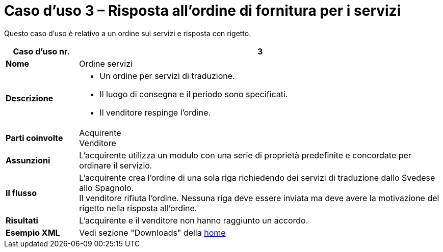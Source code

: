 [[use-case-3-ordering-of-services]]
= Caso d’uso 3 – Risposta all’ordine di fornitura per i servizi

Questo caso d’uso è relativo a un ordine sui servizi e risposta con rigetto.

[cols="1s,5",options="header"]
|====
|Caso d’uso nr.
|3

|Nome
|Ordine servizi

|Descrizione
a|
* Un ordine per servizi di traduzione.
* Il luogo di consegna e il periodo sono specificati.
* Il venditore respinge l’ordine.

|Parti coinvolte
|Acquirente +
Venditore

|Assunzioni
|L’acquirente utilizza un modulo con una serie di proprietà predefinite e concordate per ordinare il servizio.

|Il flusso
|L’acquirente crea l’ordine di una sola riga richiedendo dei servizi di traduzione dallo Svedese allo Spagnolo. +
Il venditore rifiuta l’ordine. Nessuna riga deve essere inviata ma deve avere la motivazione del rigetto nella risposta all’ordine.

|Risultati
|L’acquirente e il venditore non hanno raggiunto un accordo.

|Esempio XML
|Vedi sezione "Downloads" della https://notier.regione.emilia-romagna.it/docs/[home]
|====
